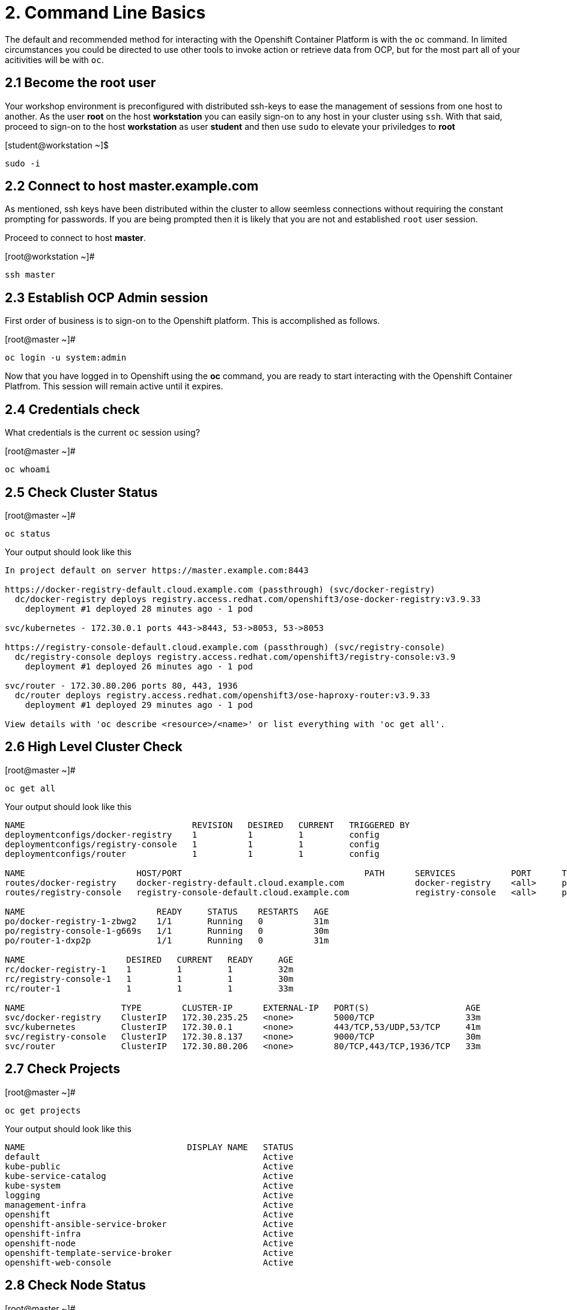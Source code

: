 = 2. Command Line Basics

The default and recommended method for interacting with the Openshift Container Platform is with the `oc` command.  In limited circumstances you could be directed to use other tools to invoke action or retrieve data from OCP, but for the most part all of your acitivities will be with `oc`.

== 2.1 Become the root user

Your workshop environment is preconfigured with distributed ssh-keys to ease the management of sessions from one host to another.  As the user *root* on the host *workstation* you can easily sign-on to any host in your cluster using `ssh`.  With that said, proceed to sign-on to the host *workstation* as user *student* and then use `sudo` to elevate your priviledges to *root*

.[student@workstation ~]$
----    
sudo -i
----

== 2.2 Connect to host master.example.com

As mentioned, ssh keys have been distributed within the cluster to allow seemless connections without requiring the constant prompting for passwords.  If you are being prompted then it is likely that you are not and established `root` user session.

Proceed to connect to host *master*.

.[root@workstation ~]#
----    
ssh master
----

== 2.3 Establish OCP Admin session

First order of business is to sign-on to the Openshift platform.  This is accomplished as follows.

.[root@master ~]# 
----
oc login -u system:admin
----

Now that you have logged in to Openshift using the *oc* command, you are ready to start interacting with the Openshift Container Platfrom.  This session will remain active until it expires.  

== 2.4 Credentials check

What credentials is the current `oc` session using?

.[root@master ~]# 
----
oc whoami
----

== 2.5 Check Cluster Status

.[root@master ~]# 
----    
oc status
----

Your output should look like this

----
In project default on server https://master.example.com:8443

https://docker-registry-default.cloud.example.com (passthrough) (svc/docker-registry)
  dc/docker-registry deploys registry.access.redhat.com/openshift3/ose-docker-registry:v3.9.33
    deployment #1 deployed 28 minutes ago - 1 pod
        
svc/kubernetes - 172.30.0.1 ports 443->8443, 53->8053, 53->8053

https://registry-console-default.cloud.example.com (passthrough) (svc/registry-console)
  dc/registry-console deploys registry.access.redhat.com/openshift3/registry-console:v3.9
    deployment #1 deployed 26 minutes ago - 1 pod

svc/router - 172.30.80.206 ports 80, 443, 1936
  dc/router deploys registry.access.redhat.com/openshift3/ose-haproxy-router:v3.9.33
    deployment #1 deployed 29 minutes ago - 1 pod

View details with 'oc describe <resource>/<name>' or list everything with 'oc get all'.
----
    
== 2.6 High Level Cluster Check

.[root@master ~]# 
----
oc get all
----

Your output should look like this

----
NAME                                 REVISION   DESIRED   CURRENT   TRIGGERED BY
deploymentconfigs/docker-registry    1          1         1         config
deploymentconfigs/registry-console   1          1         1         config
deploymentconfigs/router             1          1         1         config

NAME                      HOST/PORT                                    PATH      SERVICES           PORT      TERMINATION   WILDCARD
routes/docker-registry    docker-registry-default.cloud.example.com              docker-registry    <all>     passthrough   None
routes/registry-console   registry-console-default.cloud.example.com             registry-console   <all>     passthrough   None

NAME                          READY     STATUS    RESTARTS   AGE                                                                 
po/docker-registry-1-zbwg2    1/1       Running   0          31m
po/registry-console-1-g669s   1/1       Running   0          30m
po/router-1-dxp2p             1/1       Running   0          31m

NAME                    DESIRED   CURRENT   READY     AGE
rc/docker-registry-1    1         1         1         32m
rc/registry-console-1   1         1         1         30m
rc/router-1             1         1         1         33m

NAME                   TYPE        CLUSTER-IP      EXTERNAL-IP   PORT(S)                   AGE
svc/docker-registry    ClusterIP   172.30.235.25   <none>        5000/TCP                  33m
svc/kubernetes         ClusterIP   172.30.0.1      <none>        443/TCP,53/UDP,53/TCP     41m
svc/registry-console   ClusterIP   172.30.8.137    <none>        9000/TCP                  30m
svc/router             ClusterIP   172.30.80.206   <none>        80/TCP,443/TCP,1936/TCP   33m
----


== 2.7 Check Projects

.[root@master ~]# 
----    
oc get projects
----

Your output should look like this

----
NAME                                DISPLAY NAME   STATUS
default                                            Active
kube-public                                        Active
kube-service-catalog                               Active
kube-system                                        Active
logging                                            Active
management-infra                                   Active
openshift                                          Active
openshift-ansible-service-broker                   Active
openshift-infra                                    Active
openshift-node                                     Active
openshift-template-service-broker                  Active
openshift-web-console                              Active
----

== 2.8 Check Node Status

.[root@master ~]# 
----    
oc get nodes
----

Your output should look like this

----
NAME                 STATUS    ROLES     AGE       VERSION
master.example.com   Ready     master    1h        v1.9.1+a0ce1bc657
node1.example.com    Ready     compute   1h        v1.9.1+a0ce1bc657
node2.example.com    Ready     compute   1h        v1.9.1+a0ce1bc657
----

== 2.9 Check Pod Status

.[root@master ~]# 
----    
oc get pods
----

Your output should look like this

----
NAME                       READY     STATUS    RESTARTS   AGE
docker-registry-1-52lk5    1/1       Running   0          1h
registry-console-1-8qlb2   1/1       Running   0          1h
router-1-q92xl             1/1       Running   0          1h
----
        
== Conclusion

At this point it should be clear that the primary commandline interface to Openshift is the `oc` utility.
    
= End of Unit

link:https://github.com/xtophd/OCP-Workshop/tree/master/documentation[Return to Index]
